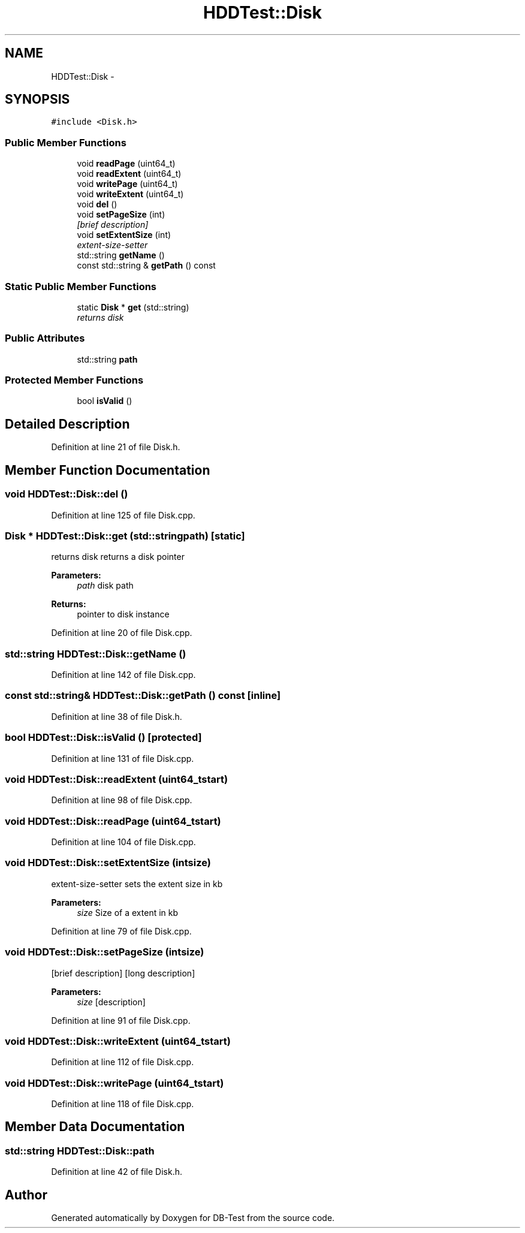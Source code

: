.TH "HDDTest::Disk" 3 "Mon Nov 17 2014" "DB-Test" \" -*- nroff -*-
.ad l
.nh
.SH NAME
HDDTest::Disk \- 
.SH SYNOPSIS
.br
.PP
.PP
\fC#include <Disk\&.h>\fP
.SS "Public Member Functions"

.in +1c
.ti -1c
.RI "void \fBreadPage\fP (uint64_t)"
.br
.ti -1c
.RI "void \fBreadExtent\fP (uint64_t)"
.br
.ti -1c
.RI "void \fBwritePage\fP (uint64_t)"
.br
.ti -1c
.RI "void \fBwriteExtent\fP (uint64_t)"
.br
.ti -1c
.RI "void \fBdel\fP ()"
.br
.ti -1c
.RI "void \fBsetPageSize\fP (int)"
.br
.RI "\fI[brief description] \fP"
.ti -1c
.RI "void \fBsetExtentSize\fP (int)"
.br
.RI "\fIextent-size-setter \fP"
.ti -1c
.RI "std::string \fBgetName\fP ()"
.br
.ti -1c
.RI "const std::string & \fBgetPath\fP () const "
.br
.in -1c
.SS "Static Public Member Functions"

.in +1c
.ti -1c
.RI "static \fBDisk\fP * \fBget\fP (std::string)"
.br
.RI "\fIreturns disk \fP"
.in -1c
.SS "Public Attributes"

.in +1c
.ti -1c
.RI "std::string \fBpath\fP"
.br
.in -1c
.SS "Protected Member Functions"

.in +1c
.ti -1c
.RI "bool \fBisValid\fP ()"
.br
.in -1c
.SH "Detailed Description"
.PP 
Definition at line 21 of file Disk\&.h\&.
.SH "Member Function Documentation"
.PP 
.SS "void HDDTest::Disk::del ()"

.PP
Definition at line 125 of file Disk\&.cpp\&.
.SS "\fBDisk\fP * HDDTest::Disk::get (std::stringpath)\fC [static]\fP"

.PP
returns disk returns a disk pointer
.PP
\fBParameters:\fP
.RS 4
\fIpath\fP disk path 
.RE
.PP
\fBReturns:\fP
.RS 4
pointer to disk instance 
.RE
.PP

.PP
Definition at line 20 of file Disk\&.cpp\&.
.SS "std::string HDDTest::Disk::getName ()"

.PP
Definition at line 142 of file Disk\&.cpp\&.
.SS "const std::string& HDDTest::Disk::getPath () const\fC [inline]\fP"

.PP
Definition at line 38 of file Disk\&.h\&.
.SS "bool HDDTest::Disk::isValid ()\fC [protected]\fP"

.PP
Definition at line 131 of file Disk\&.cpp\&.
.SS "void HDDTest::Disk::readExtent (uint64_tstart)"

.PP
Definition at line 98 of file Disk\&.cpp\&.
.SS "void HDDTest::Disk::readPage (uint64_tstart)"

.PP
Definition at line 104 of file Disk\&.cpp\&.
.SS "void HDDTest::Disk::setExtentSize (intsize)"

.PP
extent-size-setter sets the extent size in kb
.PP
\fBParameters:\fP
.RS 4
\fIsize\fP Size of a extent in kb 
.RE
.PP

.PP
Definition at line 79 of file Disk\&.cpp\&.
.SS "void HDDTest::Disk::setPageSize (intsize)"

.PP
[brief description] [long description]
.PP
\fBParameters:\fP
.RS 4
\fIsize\fP [description] 
.RE
.PP

.PP
Definition at line 91 of file Disk\&.cpp\&.
.SS "void HDDTest::Disk::writeExtent (uint64_tstart)"

.PP
Definition at line 112 of file Disk\&.cpp\&.
.SS "void HDDTest::Disk::writePage (uint64_tstart)"

.PP
Definition at line 118 of file Disk\&.cpp\&.
.SH "Member Data Documentation"
.PP 
.SS "std::string HDDTest::Disk::path"

.PP
Definition at line 42 of file Disk\&.h\&.

.SH "Author"
.PP 
Generated automatically by Doxygen for DB-Test from the source code\&.
